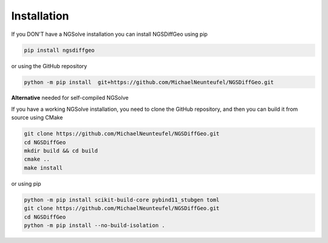 Installation
-----------------

If you DON'T have a NGSolve installation you can install NGSDiffGeo using pip

.. code-block:: bash

    pip install ngsdiffgeo

or using the GitHub repository

.. code-block:: bash

    python -m pip install  git+https://github.com/MichaelNeunteufel/NGSDiffGeo.git

**Alternative** needed for self-compiled NGSolve

If you have a working NGSolve installation, you need to clone the GitHub repository, and then you can build it from source using CMake

.. code-block:: bash

    git clone https://github.com/MichaelNeunteufel/NGSDiffGeo.git
    cd NGSDiffGeo
    mkdir build && cd build
    cmake ..
    make install

or using pip 

.. code-block:: bash
    
    python -m pip install scikit-build-core pybind11_stubgen toml
    git clone https://github.com/MichaelNeunteufel/NGSDiffGeo.git
    cd NGSDiffGeo
    python -m pip install --no-build-isolation .

